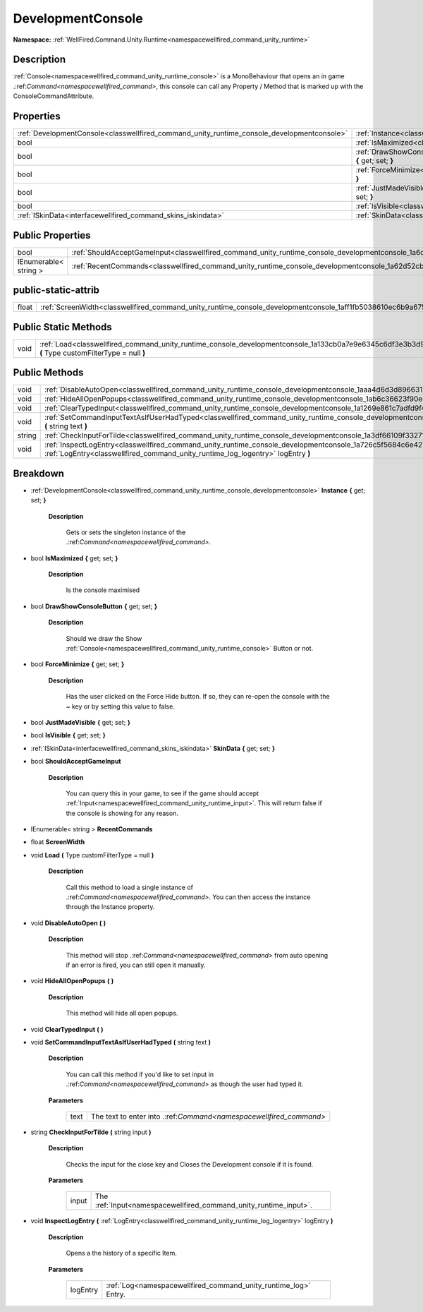 .. _classwellfired_command_unity_runtime_console_developmentconsole:

DevelopmentConsole
===================

**Namespace:** :ref:`WellFired.Command.Unity.Runtime<namespacewellfired_command_unity_runtime>`

Description
------------

:ref:`Console<namespacewellfired_command_unity_runtime_console>` is a MonoBehaviour that opens an in game .:ref:`Command<namespacewellfired_command>`, this console can call any Property / Method that is marked up with the ConsoleCommandAttribute. 

Properties
-----------

+---------------------------------------------------------------------------------------------+---------------------------------------------------------------------------------------------------------------------------------------------------------+
|:ref:`DevelopmentConsole<classwellfired_command_unity_runtime_console_developmentconsole>`   |:ref:`Instance<classwellfired_command_unity_runtime_console_developmentconsole_1a7283a0939b39103c6cf7a1128b499d7b>` **{** get; set; **}**                |
+---------------------------------------------------------------------------------------------+---------------------------------------------------------------------------------------------------------------------------------------------------------+
|bool                                                                                         |:ref:`IsMaximized<classwellfired_command_unity_runtime_console_developmentconsole_1a87af00df9caf8a0cc0b3198daab7af29>` **{** get; set; **}**             |
+---------------------------------------------------------------------------------------------+---------------------------------------------------------------------------------------------------------------------------------------------------------+
|bool                                                                                         |:ref:`DrawShowConsoleButton<classwellfired_command_unity_runtime_console_developmentconsole_1ae26f524c642f17e3b15ea29e99cde4d7>` **{** get; set; **}**   |
+---------------------------------------------------------------------------------------------+---------------------------------------------------------------------------------------------------------------------------------------------------------+
|bool                                                                                         |:ref:`ForceMinimize<classwellfired_command_unity_runtime_console_developmentconsole_1ab9b7ad9d49dc112a5ba1a898bf1bcbf6>` **{** get; set; **}**           |
+---------------------------------------------------------------------------------------------+---------------------------------------------------------------------------------------------------------------------------------------------------------+
|bool                                                                                         |:ref:`JustMadeVisible<classwellfired_command_unity_runtime_console_developmentconsole_1af12c87ddb890eea1c4d87c9fc7185300>` **{** get; set; **}**         |
+---------------------------------------------------------------------------------------------+---------------------------------------------------------------------------------------------------------------------------------------------------------+
|bool                                                                                         |:ref:`IsVisible<classwellfired_command_unity_runtime_console_developmentconsole_1adb53dae3952bd173c75ce28eee406908>` **{** get; set; **}**               |
+---------------------------------------------------------------------------------------------+---------------------------------------------------------------------------------------------------------------------------------------------------------+
|:ref:`ISkinData<interfacewellfired_command_skins_iskindata>`                                 |:ref:`SkinData<classwellfired_command_unity_runtime_console_developmentconsole_1a1f5d9d4378de014bee505c26af2118f0>` **{** get; set; **}**                |
+---------------------------------------------------------------------------------------------+---------------------------------------------------------------------------------------------------------------------------------------------------------+

Public Properties
------------------

+------------------------+------------------------------------------------------------------------------------------------------------------------------------+
|bool                    |:ref:`ShouldAcceptGameInput<classwellfired_command_unity_runtime_console_developmentconsole_1a6cc0d2e19853be6c1c4b7cbd7db14fde>`    |
+------------------------+------------------------------------------------------------------------------------------------------------------------------------+
|IEnumerable< string >   |:ref:`RecentCommands<classwellfired_command_unity_runtime_console_developmentconsole_1a62d52cbacb31108196eb2cbe4bd8bf18>`           |
+------------------------+------------------------------------------------------------------------------------------------------------------------------------+

public-static-attrib
---------------------

+-------------+--------------------------------------------------------------------------------------------------------------------------+
|float        |:ref:`ScreenWidth<classwellfired_command_unity_runtime_console_developmentconsole_1aff1fb5038610ec6b9a675e5f767e6b52>`    |
+-------------+--------------------------------------------------------------------------------------------------------------------------+

Public Static Methods
----------------------

+-------------+-----------------------------------------------------------------------------------------------------------------------------------------------------------+
|void         |:ref:`Load<classwellfired_command_unity_runtime_console_developmentconsole_1a133cb0a7e9e6345c6df3e3b3d908bc0e>` **(** Type customFilterType = null **)**   |
+-------------+-----------------------------------------------------------------------------------------------------------------------------------------------------------+

Public Methods
---------------

+-------------+---------------------------------------------------------------------------------------------------------------------------------------------------------------------------------------------------------------------+
|void         |:ref:`DisableAutoOpen<classwellfired_command_unity_runtime_console_developmentconsole_1aaa4d6d3d89663175cbee1c727c0a4d2c>` **(**  **)**                                                                              |
+-------------+---------------------------------------------------------------------------------------------------------------------------------------------------------------------------------------------------------------------+
|void         |:ref:`HideAllOpenPopups<classwellfired_command_unity_runtime_console_developmentconsole_1ab6c36623f90e61264271089ebf616062>` **(**  **)**                                                                            |
+-------------+---------------------------------------------------------------------------------------------------------------------------------------------------------------------------------------------------------------------+
|void         |:ref:`ClearTypedInput<classwellfired_command_unity_runtime_console_developmentconsole_1a1269e861c7adfd9f4dc45d33a722dce9>` **(**  **)**                                                                              |
+-------------+---------------------------------------------------------------------------------------------------------------------------------------------------------------------------------------------------------------------+
|void         |:ref:`SetCommandInputTextAsIfUserHadTyped<classwellfired_command_unity_runtime_console_developmentconsole_1a6fea30c88ab895ffd8a869a15b78433a>` **(** string text **)**                                               |
+-------------+---------------------------------------------------------------------------------------------------------------------------------------------------------------------------------------------------------------------+
|string       |:ref:`CheckInputForTilde<classwellfired_command_unity_runtime_console_developmentconsole_1a3df66109f33271cd1cb18472b85dc046>` **(** string input **)**                                                               |
+-------------+---------------------------------------------------------------------------------------------------------------------------------------------------------------------------------------------------------------------+
|void         |:ref:`InspectLogEntry<classwellfired_command_unity_runtime_console_developmentconsole_1a726c5f5684c6e427fb51b88cd2a10fb7>` **(** :ref:`LogEntry<classwellfired_command_unity_runtime_log_logentry>` logEntry **)**   |
+-------------+---------------------------------------------------------------------------------------------------------------------------------------------------------------------------------------------------------------------+

Breakdown
----------

.. _classwellfired_command_unity_runtime_console_developmentconsole_1a7283a0939b39103c6cf7a1128b499d7b:

- :ref:`DevelopmentConsole<classwellfired_command_unity_runtime_console_developmentconsole>` **Instance** **{** get; set; **}**

    **Description**

        Gets or sets the singleton instance of the .:ref:`Command<namespacewellfired_command>`. 

.. _classwellfired_command_unity_runtime_console_developmentconsole_1a87af00df9caf8a0cc0b3198daab7af29:

- bool **IsMaximized** **{** get; set; **}**

    **Description**

        Is the console maximised 

.. _classwellfired_command_unity_runtime_console_developmentconsole_1ae26f524c642f17e3b15ea29e99cde4d7:

- bool **DrawShowConsoleButton** **{** get; set; **}**

    **Description**

        Should we draw the Show :ref:`Console<namespacewellfired_command_unity_runtime_console>` Button or not. 

.. _classwellfired_command_unity_runtime_console_developmentconsole_1ab9b7ad9d49dc112a5ba1a898bf1bcbf6:

- bool **ForceMinimize** **{** get; set; **}**

    **Description**

        Has the user clicked on the Force Hide button. If so, they can re-open the console with the ~ key or by setting this value to false. 

.. _classwellfired_command_unity_runtime_console_developmentconsole_1af12c87ddb890eea1c4d87c9fc7185300:

- bool **JustMadeVisible** **{** get; set; **}**

.. _classwellfired_command_unity_runtime_console_developmentconsole_1adb53dae3952bd173c75ce28eee406908:

- bool **IsVisible** **{** get; set; **}**

.. _classwellfired_command_unity_runtime_console_developmentconsole_1a1f5d9d4378de014bee505c26af2118f0:

- :ref:`ISkinData<interfacewellfired_command_skins_iskindata>` **SkinData** **{** get; set; **}**

.. _classwellfired_command_unity_runtime_console_developmentconsole_1a6cc0d2e19853be6c1c4b7cbd7db14fde:

- bool **ShouldAcceptGameInput** 

    **Description**

        You can query this in your game, to see if the game should accept :ref:`Input<namespacewellfired_command_unity_runtime_input>`. This will return false if the console is showing for any reason. 

.. _classwellfired_command_unity_runtime_console_developmentconsole_1a62d52cbacb31108196eb2cbe4bd8bf18:

- IEnumerable< string > **RecentCommands** 

.. _classwellfired_command_unity_runtime_console_developmentconsole_1aff1fb5038610ec6b9a675e5f767e6b52:

- float **ScreenWidth** 

.. _classwellfired_command_unity_runtime_console_developmentconsole_1a133cb0a7e9e6345c6df3e3b3d908bc0e:

- void **Load** **(** Type customFilterType = null **)**

    **Description**

        Call this method to load a single instance of .:ref:`Command<namespacewellfired_command>`. You can then access the instance through the Instance property. 

.. _classwellfired_command_unity_runtime_console_developmentconsole_1aaa4d6d3d89663175cbee1c727c0a4d2c:

- void **DisableAutoOpen** **(**  **)**

    **Description**

        This method will stop .:ref:`Command<namespacewellfired_command>` from auto opening if an error is fired, you can still open it manually. 

.. _classwellfired_command_unity_runtime_console_developmentconsole_1ab6c36623f90e61264271089ebf616062:

- void **HideAllOpenPopups** **(**  **)**

    **Description**

        This method will hide all open popups. 

.. _classwellfired_command_unity_runtime_console_developmentconsole_1a1269e861c7adfd9f4dc45d33a722dce9:

- void **ClearTypedInput** **(**  **)**

.. _classwellfired_command_unity_runtime_console_developmentconsole_1a6fea30c88ab895ffd8a869a15b78433a:

- void **SetCommandInputTextAsIfUserHadTyped** **(** string text **)**

    **Description**

        You can call this method if you'd like to set input in .:ref:`Command<namespacewellfired_command>` as though the user had typed it. 

    **Parameters**

        +-------------+---------------------------------------------------------------------+
        |text         |The text to enter into .:ref:`Command<namespacewellfired_command>`   |
        +-------------+---------------------------------------------------------------------+
        
.. _classwellfired_command_unity_runtime_console_developmentconsole_1a3df66109f33271cd1cb18472b85dc046:

- string **CheckInputForTilde** **(** string input **)**

    **Description**

        Checks the input for the close key and Closes the Development console if it is found. 

    **Parameters**

        +-------------+--------------------------------------------------------------------+
        |input        |The :ref:`Input<namespacewellfired_command_unity_runtime_input>`.   |
        +-------------+--------------------------------------------------------------------+
        
.. _classwellfired_command_unity_runtime_console_developmentconsole_1a726c5f5684c6e427fb51b88cd2a10fb7:

- void **InspectLogEntry** **(** :ref:`LogEntry<classwellfired_command_unity_runtime_log_logentry>` logEntry **)**

    **Description**

        Opens a the history of a specific Item. 

    **Parameters**

        +-------------+------------------------------------------------------------------+
        |logEntry     |:ref:`Log<namespacewellfired_command_unity_runtime_log>` Entry.   |
        +-------------+------------------------------------------------------------------+
        
